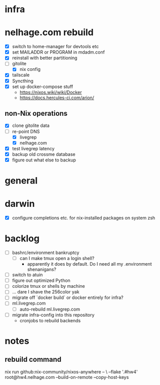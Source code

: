 * infra
* nelhage.com rebuild
 - [X] switch to home-manager for devtools etc
 - [X] set MAILADDR or PROGRAM in mdadm.conf
 - [X] reinstall with better partitioning
 - [-] gitolite
   - [X] nix config
 - [X] tailscale
 - [X] Syncthing
 - [X] set up docker-compose stuff
   - https://nixos.wiki/wiki/Docker
   - https://docs.hercules-ci.com/arion/
** non-Nix operations
  - [X] clone gitolite data
  - [-] re-point DNS
    - [X] livegrep
    - [X] nelhage.com
  - [X] test livegrep latency
  - [X] backup old crossme database
  - [X] figure out what else to backup
* general
* darwin
 - [X] configure completions etc. for nix-installed packages on system
   zsh
* backlog
 - [ ] bashrc/environment bankruptcy
   - [ ] can I make tmux open a login shell?
     - apparently it does by default. Do I need all my .environment
       shenanigans?
 - [ ] switch to atuin
 - [ ] figure out optimized Python
 - [ ] colorize tmux or shells by machine
 - [ ] ... dare I shave the 256color yak
 - [ ] migrate off `docker build` or docker entirely for infra?
 - [ ] ml.livegrep.com
   - [ ] auto-rebuild ml.livegrep.com
 - [ ] migrate infra-config into this repository
   - cronjobs to rebuild backends
* notes
** rebuild command
nix run github:nix-community/nixos-anywhere -- \
  --flake '.#hw4' root@hw4.nelhage.com  --build-on-remote --copy-host-keys
